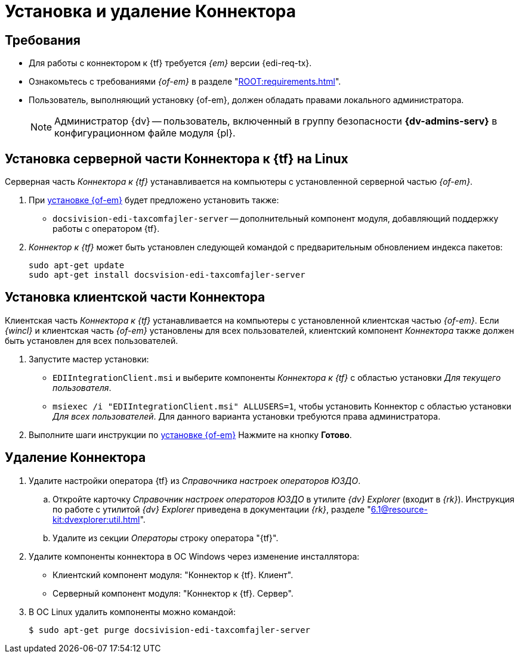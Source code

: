 = Установка и удаление Коннектора

[#requirements]
== Требования

* Для работы с коннектором к {tf} требуется _{em}_ версии {edi-req-tx}.
* Ознакомьтесь с требованиями _{of-em}_ в разделе "xref:ROOT:requirements.adoc[]".
* Пользователь, выполняющий установку {of-em}, должен обладать правами локального администратора.
+
[NOTE]
====
Администратор {dv} -- пользователь, включенный в группу безопасности *{dv-admins-serv}* в конфигурационном файле модуля {pl}.
====

// tag::install[]
[#connector]
== Установка серверной части Коннектора к {tf} на Linux

Серверная часть _Коннектора к {tf}_ устанавливается на компьютеры с установленной серверной частью _{of-em}_.

. При xref:admin:install.adoc[установке {of-em}] будет предложено установить также:
+
* `docsivision-edi-taxcomfajler-server` -- дополнительный компонент модуля, добавляющий поддержку работы с оператором {tf}.
+
. _Коннектор к {tf}_ может быть установлен следующей командой с предварительным обновлением индекса пакетов:
+
[source,bash]
----
sudo apt-get update
sudo apt-get install docsvision-edi-taxcomfajler-server
----
// end::install[]

[#client]
== Установка клиентской части Коннектора

Клиентская часть _Коннектора к {tf}_ устанавливается на компьютеры с установленной клиентская частью _{of-em}_. Если _{wincl}_ и клиентская часть _{of-em}_ установлены для всех пользователей, клиентский компонент _Коннектора_ также должен быть установлен для всех пользователей.

. Запустите мастер установки:
+
* `EDIIntegrationClient.msi` и выберите компоненты _Коннектора к {tf}_ с областью установки _Для текущего пользователя_.
* `msiexec /i "EDIIntegrationClient.msi" ALLUSERS=1`, чтобы установить Коннектор с областью установки _Для всех пользователей_. Для данного варианта установки требуются права администратора.
// +
// .Мастер установки клиентской части Коннектора к {tf}
// image::install-client-hello.png[Мастер установки клиентской части Коннектора к {tf}]
// +
// . Примите условия лицензионного соглашения для продолжения установки.
// +
// .Условия лицензионного соглашения]
// image::install-client-license.png[Условия лицензионного соглашения]
// +
// . В следующем окне нажмите *Установить* и дождитесь завершения установки _Коннектора_.
. Выполните шаги инструкции по xref:admin:install.adoc[установке {of-em}] Нажмите на кнопку *Готово*.

[#uninstall]
== Удаление Коннектора

. Удалите настройки оператора {tf} из _Справочника настроек операторов ЮЗДО_.
.. Откройте карточку _Справочник настроек операторов ЮЗДО_ в утилите _{dv} Explorer_ (входит в _{rk}_). Инструкция по работе с утилитой _{dv} Explorer_ приведена в документации _{rk}_, разделе "xref:6.1@resource-kit:dvexplorer:util.adoc[]".
.. Удалите из секции _Операторы_ строку оператора "{tf}".
. Удалите компоненты коннектора в ОС Windows через изменение инсталлятора:
+
* Клиентский компонент модуля: "Коннектор к {tf}. Клиент".
* Серверный компонент модуля: "Коннектор к {tf}. Сервер".
+
. В ОС Linux удалить компоненты можно командой:
+
 $ sudo apt-get purge docsivision-edi-taxcomfajler-server
